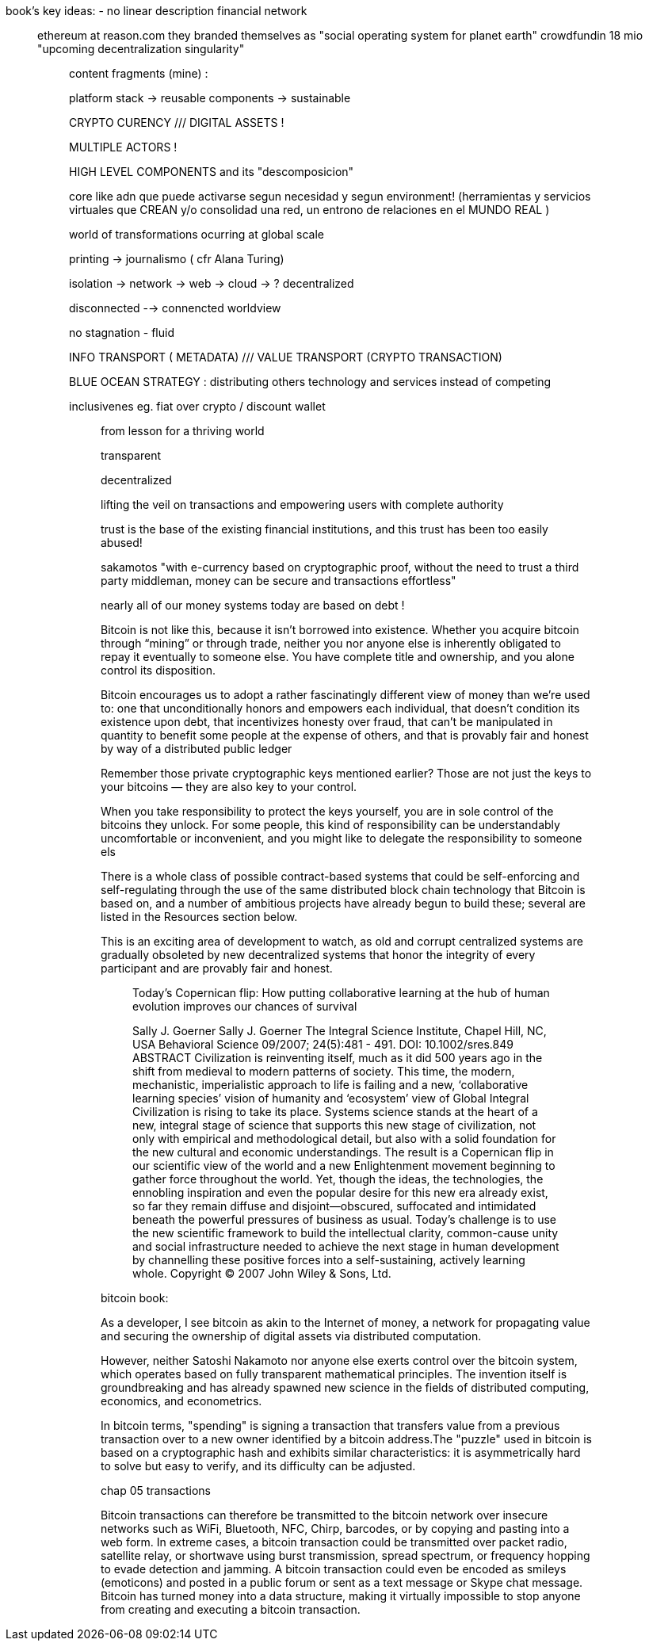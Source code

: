 book's key ideas:
- no linear description
 financial network
_________________

ethereum at reason.com 
they branded themselves as "social operating system for planet earth"
crowdfundin 18 mio
"upcoming decentralization singularity"

__________________
content fragments (mine) :

platform stack -> reusable components -> sustainable

CRYPTO CURENCY ///  DIGITAL ASSETS !

MULTIPLE ACTORS !

HIGH LEVEL COMPONENTS and its "descomposicion"

core like adn que puede activarse segun necesidad y segun environment!
(herramientas y servicios virtuales que CREAN y/o consolidad una red, un entrono de relaciones en el MUNDO REAL )

world of transformations ocurring at global scale

printing -> journalismo ( cfr Alana Turing)

isolation -> network -> web -> cloud -> ? decentralized

disconnected --> connencted worldview

no stagnation - fluid 

INFO TRANSPORT ( METADATA) /// VALUE  TRANSPORT (CRYPTO TRANSACTION)

BLUE OCEAN STRATEGY : distributing others technology and services instead of competing

inclusivenes
	eg. fiat over crypto / discount wallet 


_____________
from lesson for a thriving world

transparent

decentralized

lifting the veil on transactions and empowering users with complete authority 

trust is the base of the existing financial institutions, and this trust has been too easily abused!

sakamotos "with e-currency based on cryptographic proof, without the need to trust a third party middleman, money can be secure and transactions effortless"

nearly all of our money systems today are based on debt !

Bitcoin is not like this, because it isn’t borrowed into existence. Whether you acquire bitcoin through “mining” or through trade, neither you nor anyone else is inherently obligated to repay it eventually to someone else. You have complete title and ownership, and you alone control its disposition.

Bitcoin encourages us to adopt a rather fascinatingly different view of money than we’re used to: one that unconditionally honors and empowers each individual, that doesn’t condition its existence upon debt, that incentivizes honesty over fraud, that can’t be manipulated in quantity to benefit some people at the expense of others, and that is provably fair and honest by way of a distributed public ledger

Remember those private cryptographic keys mentioned earlier? Those are not just the keys to your bitcoins — they are also key to your control.

When you take responsibility to protect the keys yourself, you are in sole control of the bitcoins they unlock. For some people, this kind of responsibility can be understandably uncomfortable or inconvenient, and you might like to delegate the responsibility to someone els

There is a whole class of possible contract-based systems that could be self-enforcing and self-regulating through the use of the same distributed block chain technology that Bitcoin is based on, and a number of ambitious projects have already begun to build these; several are listed in the Resources section below.

This is an exciting area of development to watch, as old and corrupt centralized systems are gradually obsoleted by new decentralized systems that honor the integrity of every participant and are provably fair and honest.

____________
Today's Copernican flip: How putting collaborative learning at the hub of human evolution improves our chances of survival

Sally J. Goerner
Sally J. Goerner
The Integral Science Institute, Chapel Hill, NC, USA
Behavioral Science 09/2007; 24(5):481 - 491. DOI: 10.1002/sres.849
ABSTRACT Civilization is reinventing itself, much as it did 500 years ago in the shift from medieval to modern patterns of society. This time, the modern, mechanistic, imperialistic approach to life is failing and a new, ‘collaborative learning species’ vision of humanity and ‘ecosystem’ view of Global Integral Civilization is rising to take its place. Systems science stands at the heart of a new, integral stage of science that supports this new stage of civilization, not only with empirical and methodological detail, but also with a solid foundation for the new cultural and economic understandings. The result is a Copernican flip in our scientific view of the world and a new Enlightenment movement beginning to gather force throughout the world. Yet, though the ideas, the technologies, the ennobling inspiration and even the popular desire for this new era already exist, so far they remain diffuse and disjoint—obscured, suffocated and intimidated beneath the powerful pressures of business as usual. Today's challenge is to use the new scientific framework to build the intellectual clarity, common-cause unity and social infrastructure needed to achieve the next stage in human development by channelling these positive forces into a self-sustaining, actively learning whole. Copyright © 2007 John Wiley & Sons, Ltd.

____________

bitcoin book:

As a developer, I see bitcoin as akin to the Internet of money, a network for propagating value and securing the ownership of digital assets via distributed computation.


However, neither Satoshi Nakamoto nor anyone else exerts control over the bitcoin system, which operates based on fully transparent mathematical principles. The invention itself is groundbreaking and has already spawned new science in the fields of distributed computing, economics, and econometrics.


In bitcoin terms, "spending" is signing a transaction that transfers value from a previous transaction over to a new owner identified by a bitcoin address.The "puzzle" used in bitcoin is based on a cryptographic hash and exhibits similar characteristics: it is asymmetrically hard to solve but easy to verify, and its difficulty can be adjusted.

chap 05
transactions

Bitcoin transactions can therefore be transmitted to the bitcoin
network over insecure networks such as WiFi, Bluetooth, NFC, Chirp,
barcodes, or by copying and pasting into a web form. In extreme cases,
a bitcoin transaction could be transmitted over packet radio,
satellite relay, or shortwave using burst transmission, spread
spectrum, or frequency hopping to evade detection and jamming. A
bitcoin transaction could even be encoded as smileys (emoticons) and
posted in a public forum or sent as a text message or Skype chat
message. Bitcoin has turned money into a data structure, making it
virtually impossible to stop anyone from creating and executing a
bitcoin transaction.


